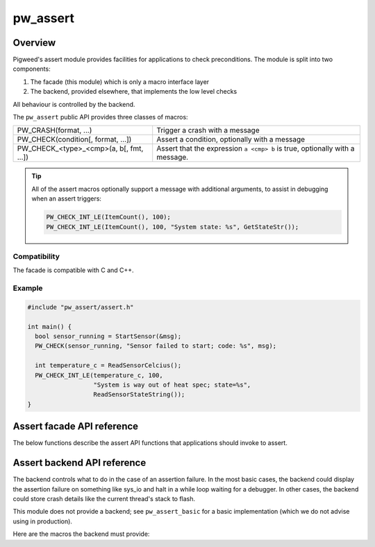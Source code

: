 .. _chapter-pw-assert:

.. default-domain:: cpp

.. highlight:: cpp

=========
pw_assert
=========

--------
Overview
--------
Pigweed's assert module provides facilities for applications to check
preconditions. The module is split into two components:

1. The facade (this module) which is only a macro interface layer
2. The backend, provided elsewhere, that implements the low level checks

All behaviour is controlled by the backend.

The ``pw_assert`` public API provides three classes of macros:

+-----------------------------------------+--------------------------------+
| PW_CRASH(format, ...)                   | Trigger a crash with a message |
+-----------------------------------------+--------------------------------+
| PW_CHECK(condition[, format, ...])      | Assert a condition, optionally |
|                                         | with a message                 |
+-----------------------------------------+--------------------------------+
| PW_CHECK_<type>_<cmp>(a, b[, fmt, ...]) | Assert that the expression     |
|                                         | ``a <cmp> b`` is true,         |
|                                         | optionally with a message.     |
+-----------------------------------------+--------------------------------+

.. tip::
  All of the assert macros optionally support a message with additional
  arguments, to assist in debugging when an assert triggers:

  .. code-block:: cpp

    PW_CHECK_INT_LE(ItemCount(), 100);
    PW_CHECK_INT_LE(ItemCount(), 100, "System state: %s", GetStateStr());

Compatibility
-------------
The facade is compatible with C and C++.

Example
-------

.. code-block:: cpp

  #include "pw_assert/assert.h"

  int main() {
    bool sensor_running = StartSensor(&msg);
    PW_CHECK(sensor_running, "Sensor failed to start; code: %s", msg);

    int temperature_c = ReadSensorCelcius();
    PW_CHECK_INT_LE(temperature_c, 100,
                    "System is way out of heat spec; state=%s",
                    ReadSensorStateString());
  }


---------------------------
Assert facade API reference
---------------------------

The below functions describe the assert API functions that applications should
invoke to assert.

.. cpp:function:: PW_CRASH(format, ...)

  Trigger a crash with a message. Replaces LOG_FATAL() in other systems. Can
  include a message with format arguments; for example:

  .. code-block:: cpp

    PW_CRASH("Unexpected: frobnitz in state: %s", frobnitz_state);

  Note: ``PW_CRASH`` is the equivalent of ``LOG_FATAL`` in other systems, where
  a device crash is triggered with a message. In Pigweed, logging and
  crashing/asserting are separated. There is a ``LOG_CRITICAL`` level in the
  logging module, but it does not have side effects; for ``LOG_FATAL``, instead
  use this macro (``PW_CRASH``).

.. cpp:function:: PW_CHECK(condition)
.. cpp:function:: PW_CHECK(condition, format, ...)

  Assert that a condition is true, optionally including a message with
  arguments to report if the codition is false.

  .. code-block:: cpp

    PW_CHECK(StartTurbines());
    PW_CHECK(StartWarpDrive(), "Oddly warp drive couldn't start; ruh-roh!");

.. cpp:function:: PW_CHECK_TYPE_OP(a, b)
.. cpp:function:: PW_CHECK_TYPE_OP(a, b, format, ...)

  Asserts that ``a OP b`` is true, where ``a`` and ``b`` are converted to
  ``TYPE``; with ``OP`` and ``TYPE`` described below.

  If present, the optional format message is reported on failure. Depending on
  the backend, values of ``a`` and ``b`` will also be reported.

  Example, with no message:

  .. code-block:: cpp

    PW_CHECK_INT_LE(CurrentTemperature(), 100);
    PW_CHECK_INT_LE(ItemCount(), 100);

  Example, with an included message and arguments:

  .. code-block:: cpp

    PW_CHECK_FLOAT_GE(BatteryVoltage(), 3.2, "System state=%s", SysState());

  Below is the full list of binary comparison assert macros, along with the
  type specifier. The specifier is irrelevant to application authors but is
  needed for backend implementers.

  +-------------------+--------------+-----------+-----------------------+
  | Macro             | a, b type    | condition | a, b format specifier |
  +-------------------+--------------+-----------+-----------------------+
  | PW_CHECK_INT_LE   | int          | a <= b    | %d                    |
  +-------------------+--------------+-----------+-----------------------+
  | PW_CHECK_INT_LT   | int          | a <  b    | %d                    |
  +-------------------+--------------+-----------+-----------------------+
  | PW_CHECK_INT_GE   | int          | a >= b    | %d                    |
  +-------------------+--------------+-----------+-----------------------+
  | PW_CHECK_INT_GT   | int          | a >  b    | %d                    |
  +-------------------+--------------+-----------+-----------------------+
  | PW_CHECK_INT_EQ   | int          | a == b    | %d                    |
  +-------------------+--------------+-----------+-----------------------+
  | PW_CHECK_UINT_LE  | unsigned int | a <= b    | %u                    |
  +-------------------+--------------+-----------+-----------------------+
  | PW_CHECK_UINT_LT  | unsigned int | a <  b    | %u                    |
  +-------------------+--------------+-----------+-----------------------+
  | PW_CHECK_UINT_GE  | unsigned int | a >= b    | %u                    |
  +-------------------+--------------+-----------+-----------------------+
  | PW_CHECK_UINT_GT  | unsigned int | a >  b    | %u                    |
  +-------------------+--------------+-----------+-----------------------+
  | PW_CHECK_UINT_EQ  | unsigned int | a == b    | %u                    |
  +-------------------+--------------+-----------+-----------------------+
  | PW_CHECK_FLOAT_LE | float        | a <= b    | %f                    |
  +-------------------+--------------+-----------+-----------------------+
  | PW_CHECK_FLOAT_LT | float        | a <  b    | %f                    |
  +-------------------+--------------+-----------+-----------------------+
  | PW_CHECK_FLOAT_GE | float        | a >= b    | %f                    |
  +-------------------+--------------+-----------+-----------------------+
  | PW_CHECK_FLOAT_GT | float        | a >  b    | %f                    |
  +-------------------+--------------+-----------+-----------------------+
  | PW_CHECK_FLOAT_EQ | float        | a == b    | %f                    |
  +-------------------+--------------+-----------+-----------------------+

----------------------------
Assert backend API reference
----------------------------

The backend controls what to do in the case of an assertion failure. In the
most basic cases, the backend could display the assertion failure on something
like sys_io and halt in a while loop waiting for a debugger. In other cases,
the backend could store crash details like the current thread's stack to flash.

This module does not provide a backend; see ``pw_assert_basic`` for a basic
implementation (which we do not advise using in production).

Here are the macros the backend must provide:

.. cpp:function:: PW_HANDLE_CRASH(message, ...)

  The backend should trigger a system crash or halt, and if possible, deliver
  the specified message and arguments to the user or developer.

.. cpp:function:: PW_HANDLE_ASSERT_FAILURE(condition_str, message, ...)

  This macro is invoked from ``PW_CHECK`` if condition is false.  The
  application should crash with the given message and specified format
  arguments, and may optionally include the stringified condition provided in
  ``condition_str``.

.. cpp:function:: PW_HANDLE_ASSERT_BINARY_COMPARE_FAILURE( \
    a_str, a_val, op_str, b_str, b_val, type_fmt, message, ...)

  This macro is invoked from the ``PW_CHECK_*_*`` macros if the condition
  ``a_val op b_val`` is false. The facade API macros have already evaluated and
  stringified the arguments, so the backend is free to report the details as
  needed.

  The backend is expected to report the failure to the user or developer in a
  useful way, potentially capturing the string and values of the binary
  comparison operands.
